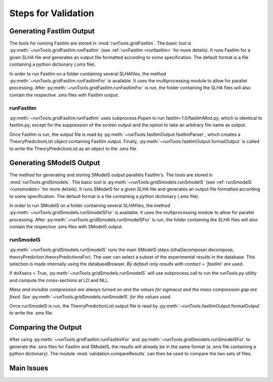 .. index:: Main steps for running Fastlim and performing the validation

.. _steps:


Steps for Validation
====================

Generating Fastlim Output
-------------------------

The tools for running Fastlim are stored in :mod:`runTools.gridFastlim`.
The basic tool is :py:meth:`~runTools.gridFastlim.runFastlim`
(see :ref:`runFastlim <runfastlim>` for more details).
It runs Fastlim for a given SLHA file and generates an output file 
formatted according to some specification. The default format is a file containing
a python dictionary (.sms file).


In order to run Fastlim on a folder containing several SLHAfiles,
the method :py:meth:`~runTools.gridFastlim.runFastlimFor` is available.
It uses the multiprocessing module to allow for parallel processing.
After :py:meth:`~runTools.gridFastlim.runFastlimFor` is run, the folder containing
the SLHA files will also contain the respective .sms files with Fastlim output. 

.. _runfastlim:

runFastlim
~~~~~~~~~~

:py:meth:`~runTools.gridFastlim.runFastlim` uses subprocess.Popen to run fastlim-1.0/fastlimMod.py,
which is identical to fastlim.py, except for the suppression of the screen output
and the option to take an arbitrary file name as output.


Once Fastlim is run, the output file is read by  :py:meth:`~runTools.fastlimOutput.fastlimParser`,
which creates a TheoryPredictionList object containing Fastlim output.
Finally, :py:meth:`~runTools.fastlimOutput.formatOutput` is called to write the TheoryPredictionList
as an object to the .sms file.


Generating SModelS Output
-------------------------

The method for generating and storing SModelS output parallels Fastlim's.
The tools are stored in  :mod:`runTools.gridSmodels`.
The basic tool is :py:meth:`~runTools.gridSmodels.runSmodelS`
(see :ref:`runSmodelS <runsmodels>` for more details).
It runs SModelS for a given SLHA file and generates an output file 
formatted according to some specification. The default format is a file containing
a python dictionary (.sms file).


In order to run SModelS on a folder containing several SLHAfiles,
the method :py:meth:`~runTools.gridSmodels.runSmodelSFor` is available.
It uses the multiprocessing module to allow for parallel processing.
After :py:meth:`~runTools.gridSmodels.runSmodelSFor` is run, the folder containing
the SLHA files will also contain the respective .sms files with SModelS output. 


.. _runsmodels:

runSmodelS
~~~~~~~~~~


:py:meth:`~runTools.gridSmodels.runSmodelS` runs the main SModelS steps
(slhaDecomposer.decompose, theoryPrediction.theoryPredictionsFor).
The user can select a subset of the experimental results in the database.
This selection is made internally using the databaseBrowser.
*By default only results with contact = 'fastlim' are used*.

If doXsecs = True, :py:meth:`~runTools.gridSmodels.runSmodelS` will use subprocess.call
to run the runTools.py utility and compute the cross-sections at LO and NLL.

*Mass and invisible compression are always turned on
and the values for sigmacut and the mass compression gap are fixed. 
See* :py:meth:`~runTools.gridSmodels.runSmodelS` *for the values used.*


Once runSmodelS is run, the TheoryPredictionList output file is read by 
:py:meth:`~runTools.fastlimOutput.formatOutput` to write the .sms file.


Comparing the Output
--------------------

After using :py:meth:`~runTools.gridFastlim.runFastlimFor` and
:py:meth:`~runTools.gridSmodels.runSmodelSFor`  to generate the .sms files for Fastlim
and SModelS, the results will already be in the same format (a .sms file containing
a python dictionary).
The module :mod:`validation.compareResults` can then be used to compare the two sets of files.

 


Main Issues
-----------